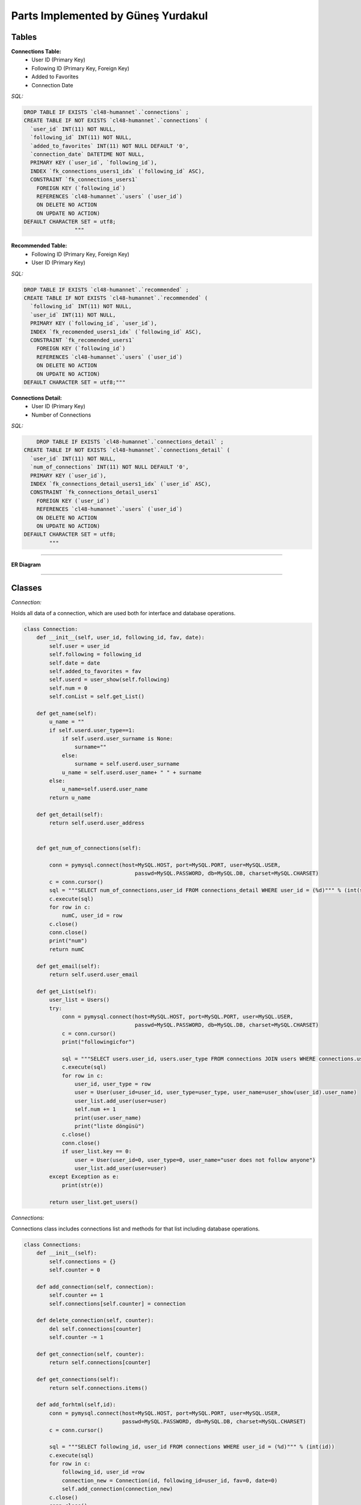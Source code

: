 Parts Implemented by Güneş Yurdakul
================================



Tables
-----------------


**Connections Table:**
  * User ID (Primary Key)
  * Following ID (Primary Key, Foreign Key)
  * Added to Favorites
  * Connection Date


*SQL:*

.. code-block:: sql

    DROP TABLE IF EXISTS `cl48-humannet`.`connections` ;
    CREATE TABLE IF NOT EXISTS `cl48-humannet`.`connections` (
      `user_id` INT(11) NOT NULL,
      `following_id` INT(11) NOT NULL,
      `added_to_favorites` INT(11) NOT NULL DEFAULT '0',
      `connection_date` DATETIME NOT NULL,
      PRIMARY KEY (`user_id`, `following_id`),
      INDEX `fk_connections_users1_idx` (`following_id` ASC),
      CONSTRAINT `fk_connections_users1`
        FOREIGN KEY (`following_id`)
        REFERENCES `cl48-humannet`.`users` (`user_id`)
        ON DELETE NO ACTION
        ON UPDATE NO ACTION)
    DEFAULT CHARACTER SET = utf8;
                    """



**Recommended Table:**
	* Following ID (Primary Key, Foreign Key)
	* User ID (Primary Key)


*SQL:*

.. code-block:: sql

    DROP TABLE IF EXISTS `cl48-humannet`.`recommended` ;
    CREATE TABLE IF NOT EXISTS `cl48-humannet`.`recommended` (
      `following_id` INT(11) NOT NULL,
      `user_id` INT(11) NOT NULL,
      PRIMARY KEY (`following_id`, `user_id`),
      INDEX `fk_recomended_users1_idx` (`following_id` ASC),
      CONSTRAINT `fk_recomended_users1`
        FOREIGN KEY (`following_id`)
        REFERENCES `cl48-humannet`.`users` (`user_id`)
        ON DELETE NO ACTION
        ON UPDATE NO ACTION)
    DEFAULT CHARACTER SET = utf8;"""


**Connections Detail:**
  * User ID (Primary Key)
  * Number of Connections

*SQL:*

.. code-block:: sql

        DROP TABLE IF EXISTS `cl48-humannet`.`connections_detail` ;
    CREATE TABLE IF NOT EXISTS `cl48-humannet`.`connections_detail` (
      `user_id` INT(11) NOT NULL,
      `num_of_connections` INT(11) NOT NULL DEFAULT '0',
      PRIMARY KEY (`user_id`),
      INDEX `fk_connections_detail_users1_idx` (`user_id` ASC),
      CONSTRAINT `fk_connections_detail_users1`
        FOREIGN KEY (`user_id`)
        REFERENCES `cl48-humannet`.`users` (`user_id`)
        ON DELETE NO ACTION
        ON UPDATE NO ACTION)
    DEFAULT CHARACTER SET = utf8;
            """


================================

**ER Diagram**


   .. figure:: images/member5/Picture1.png
      :scale: 50 %
      :alt: map to buried treasure



================================

Classes
-----------------

*Connection:*

Holds all data of a connection, which are used both for interface and database operations.

.. code-block:: python

    class Connection:
        def __init__(self, user_id, following_id, fav, date):
            self.user = user_id
            self.following = following_id
            self.date = date
            self.added_to_favorites = fav
            self.userd = user_show(self.following)
            self.num = 0
            self.conList = self.get_List()

        def get_name(self):
            u_name = ""
            if self.userd.user_type==1:
                if self.userd.user_surname is None:
                    surname=""
                else:
                    surname = self.userd.user_surname
                u_name = self.userd.user_name+ " " + surname
            else:
                u_name=self.userd.user_name
            return u_name

        def get_detail(self):
            return self.userd.user_address


        def get_num_of_connections(self):

            conn = pymysql.connect(host=MySQL.HOST, port=MySQL.PORT, user=MySQL.USER,
                                       passwd=MySQL.PASSWORD, db=MySQL.DB, charset=MySQL.CHARSET)
            c = conn.cursor()
            sql = """SELECT num_of_connections,user_id FROM connections_detail WHERE user_id = (%d)""" % (int(self.following))
            c.execute(sql)
            for row in c:
                numC, user_id = row
            c.close()
            conn.close()
            print("num")
            return numC

        def get_email(self):
            return self.userd.user_email

        def get_List(self):
            user_list = Users()
            try:
                conn = pymysql.connect(host=MySQL.HOST, port=MySQL.PORT, user=MySQL.USER,
                                       passwd=MySQL.PASSWORD, db=MySQL.DB, charset=MySQL.CHARSET)
                c = conn.cursor()
                print("followingicfor")

                sql = """SELECT users.user_id, users.user_type FROM connections JOIN users WHERE connections.user_id = (%d) AND connections.following_id=users.user_id"""% (int(self.following))
                c.execute(sql)
                for row in c:
                    user_id, user_type = row
                    user = User(user_id=user_id, user_type=user_type, user_name=user_show(user_id).user_name)
                    user_list.add_user(user=user)
                    self.num += 1
                    print(user.user_name)
                    print("liste döngüsü")
                c.close()
                conn.close()
                if user_list.key == 0:
                    user = User(user_id=0, user_type=0, user_name="user does not follow anyone")
                    user_list.add_user(user=user)
            except Exception as e:
                print(str(e))

            return user_list.get_users()

*Connections:*

Connections class includes connections list and methods for that list including database operations.

.. code-block:: python

    class Connections:
        def __init__(self):
            self.connections = {}
            self.counter = 0

        def add_connection(self, connection):
            self.counter += 1
            self.connections[self.counter] = connection

        def delete_connection(self, counter):
            del self.connections[counter]
            self.counter -= 1

        def get_connection(self, counter):
            return self.connections[counter]

        def get_connections(self):
            return self.connections.items()

        def add_forhtml(self,id):
            conn = pymysql.connect(host=MySQL.HOST, port=MySQL.PORT, user=MySQL.USER,
                                   passwd=MySQL.PASSWORD, db=MySQL.DB, charset=MySQL.CHARSET)
            c = conn.cursor()

            sql = """SELECT following_id, user_id FROM connections WHERE user_id = (%d)""" % (int(id))
            c.execute(sql)
            for row in c:
                following_id, user_id =row
                connection_new = Connection(id, following_id=user_id, fav=0, date=0)
                self.add_connection(connection_new)
            c.close()
            conn.close()
            return self.connections.items()

*Recommendations:*

Recommendations class includes recommended connections list and methods for that list including database operations.

.. code-block:: python

    class Recommendations:
        def __init__(self):
            self.recommendations = {}
            self.key = 0
            self.get=0

        def add_recommendation(self, connection):
            self.key += 1
            self.recommendations[self.key] = connection

        def delete_recommendation(self, key):
            print(key)
            del self.recommendations[key]
            self.key -= 1

        def delet_byid(self, id):
            for c in self.recommendations:
                if id == self.get_recommendation(c).following:
                    self.delete_recommendation(c)

        def is_item(self, id):
            for c in self.recommendations:
                if id == self.get_recommendation(c).following:
                    return 0
            return 1
        def get_recommendation(self, key):
            return self.recommendations[key]

        def get_recommendations(self):
            return self.recommendations.items()



================================

Functions
-----------------

*Adding a connection to connections table:*

INSERT INTO query for new connection. This function is called whenever a user follows any other user and also recommendation
remove function is also called, so that the user will be listed only on the added connections page.

.. code-block:: python

     def connection_add(u_id, fol_id, time):
        try:
            conn = pymysql.connect(host=MySQL.HOST, port=MySQL.PORT, user=MySQL.USER,
                                   passwd=MySQL.PASSWORD, db=MySQL.DB, charset=MySQL.CHARSET)
            f = '%Y-%m-%d %H:%M:%S'
            c = conn.cursor()
            sql = """INSERT INTO connections(user_id,following_id,connection_date)
                                  VALUES (%d, '%d', '%s' )""" % (u_id, fol_id, time.strftime(f))
            c.execute(sql)
            conn.commit()
            c.close()
            conn.close()
        except Exception as e:
            print(str(e))


*Removing a connection from connections list:*

DELETE query for deleting a row from connections table.
This function is called whenever a user unfollows any of their existing connections. After this function add
recommendation_add function is also called, so that the user will be listed on the recommended page.

.. code-block:: python

    def connection_remove(u_id, fol_id):
        try:
            conn = pymysql.connect(host=MySQL.HOST, port=MySQL.PORT, user=MySQL.USER,
                                   passwd=MySQL.PASSWORD, db=MySQL.DB, charset=MySQL.CHARSET)
            c = conn.cursor()
            print(fol_id)
            sql = """DELETE FROM connections WHERE user_id = (%d) AND  following_id = (%d)""" % (int(u_id), int(fol_id))
            c.execute(sql)
            conn.commit()
            c.close()
            conn.close()
            print("afterdelete")

        except Exception as e:
            print(str(e))


*Adding a recommendation to recommended table:*

INSERT INTO query for new recommendation.
This function is called while creating recommended users for a newly signed up user or after unfollow operation.

.. code-block:: python

    def recommendation_add(u_id, fol_id):
        try:
            print("add to rec table")
            conn = pymysql.connect(host=MySQL.HOST, port=MySQL.PORT, user=MySQL.USER,
                                   passwd=MySQL.PASSWORD, db=MySQL.DB, charset=MySQL.CHARSET)
            c = conn.cursor()
            sql = """INSERT INTO recommended(following_id,user_id)
                                  VALUES (%d, '%d' )""" % (fol_id,u_id)
            c.execute(sql)
            conn.commit()
            c.close()
            conn.close()
        except Exception as e:
            print(str(e))


*Removing a recommendation from connections list:*

DELETE query for deleting a row from recommended table.
This function is called when the logged in user follows some user.

.. code-block:: python

    def recommendation_remove(u_id, fol_id):
        try:
            conn = pymysql.connect(host=MySQL.HOST, port=MySQL.PORT, user=MySQL.USER,
                                   passwd=MySQL.PASSWORD, db=MySQL.DB, charset=MySQL.CHARSET)
            c = conn.cursor()
            print(fol_id)
            sql = """DELETE FROM recommended WHERE user_id = (%d) AND  following_id = (%d)""" % (int(u_id), int(fol_id))
            c.execute(sql)
            conn.commit()
            c.close()
            conn.close()
            print("afterdelete")

        except Exception as e:
            print(str(e))


*Updating a connection as favorite users:*

Connection table's add_to_favorites column is updated, if logged in user adds a followed user as favorite users.

.. code-block:: python

    def add_to_favorites (u_id, fol_id):
        try:
            conn = pymysql.connect(host=MySQL.HOST, port=MySQL.PORT, user=MySQL.USER,
                                   passwd=MySQL.PASSWORD, db=MySQL.DB, charset=MySQL.CHARSET)
            c = conn.cursor()

            sql = """UPDATE connections
                      SET added_to_favorites = 1
                      WHERE user_id = (%d) AND  following_id = (%d)""" % (int(u_id), int(fol_id))
            c.execute(sql)

            conn.commit()
            c.close()
            conn.close()

        except Exception as e:
            print(str(e))



*Removing a user from favorites:*

Connection table's add_to_favorites column is updated, if logged in user removes a followed user from favorite users.


.. code-block:: python

    def remove_from_favorites (u_id, fol_id):
        try:
            conn = pymysql.connect(host=MySQL.HOST, port=MySQL.PORT, user=MySQL.USER,
                                   passwd=MySQL.PASSWORD, db=MySQL.DB, charset=MySQL.CHARSET)
            c = conn.cursor()

            sql = """UPDATE connections
                      SET added_to_favorites = 0
                      WHERE user_id = (%d) AND  following_id = (%d)""" % (int(u_id), int(fol_id))
            c.execute(sql)

            conn.commit()
            c.close()
            conn.close()

        except Exception as e:
            print(str(e))



*Adding connection detail:*

A row is inserted into connections detail table, if the logged in user follows any user.

.. code-block:: python

    def conDetail_add(u_id):

            try:
                conn = pymysql.connect(host=MySQL.HOST, port=MySQL.PORT, user=MySQL.USER,
                                       passwd=MySQL.PASSWORD, db=MySQL.DB, charset=MySQL.CHARSET)
                c = conn.cursor()

                sql = """SELECT COUNT(*), user_id FROM connections WHERE user_id = (%d)""" % (int(u_id))
                c.execute(sql)
                for row in c:
                    number, user_id = row

                sql = """SELECT COUNT(*),user_id FROM connections_detail WHERE user_id = (%d)""" % (int(u_id))
                c.execute(sql)
                for row in c:
                    is_there, user_id = row
                print("isthere")
                print(is_there)

                if is_there == 0:
                    sql = """INSERT INTO connections_detail(user_id,num_of_connections)
                                          VALUES (%d, %d )""" % (int(u_id), int(number))
                    c.execute(sql)
                    conn.commit()
                    print(number)
                    print("if 0")
                else:
                    sql = """UPDATE connections_detail SET num_of_connections = (%d) WHERE user_id = (%d)""" % (int(number), int(u_id))
                    c.execute(sql)
                    conn.commit()
                    print("else")
                c.close()
                conn.close()
            except Exception as e:
                print(str(e))


*Updating connection detail:*

A row of connections detail is updated when  new follow operation is performed.

.. code-block:: python

    def conDetail_decrease(u_id):

            try:
                conn = pymysql.connect(host=MySQL.HOST, port=MySQL.PORT, user=MySQL.USER,
                                       passwd=MySQL.PASSWORD, db=MySQL.DB, charset=MySQL.CHARSET)
                c = conn.cursor()
                sql = """UPDATE connections_detail SET num_of_connections = num_of_connections - 1 WHERE user_id = (%d)""" % (int(u_id))
                c.execute(sql)
                conn.commit()
                c.close()
                conn.close()
            except Exception as e:
                print(str(e))
